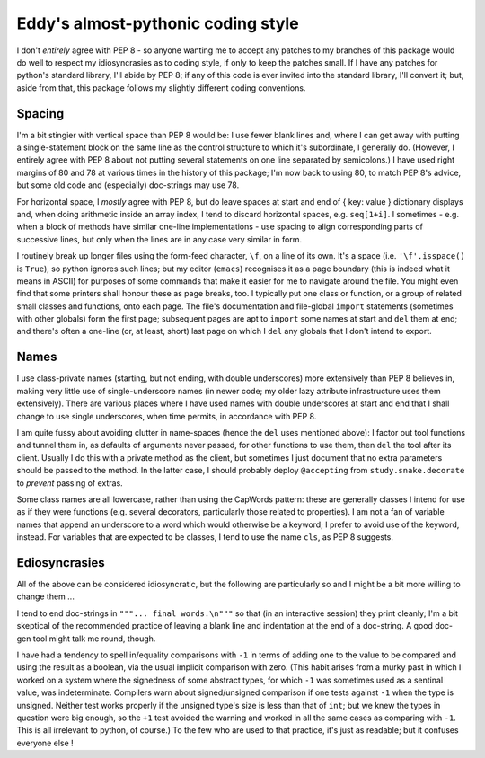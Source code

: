 Eddy's almost-pythonic coding style
===================================

I don't *entirely* agree with PEP 8 - so anyone wanting me to accept any patches
to my branches of this package would do well to respect my idiosyncrasies as to
coding style, if only to keep the patches small.  If I have any patches for
python's standard library, I'll abide by PEP 8; if any of this code is ever
invited into the standard library, I'll convert it; but, aside from that, this
package follows my slightly different coding conventions.

Spacing
-------

I'm a bit stingier with vertical space than PEP 8 would be: I use fewer blank
lines and, where I can get away with putting a single-statement block on the
same line as the control structure to which it's subordinate, I generally
do.  (However, I entirely agree with PEP 8 about not putting several statements
on one line separated by semicolons.)  I have used right margins of 80 and 78 at
various times in the history of this package; I'm now back to using 80, to match
PEP 8's advice, but some old code and (especially) doc-strings may use 78.

For horizontal space, I *mostly* agree with PEP 8, but do leave spaces at start
and end of { key: value } dictionary displays and, when doing arithmetic inside
an array index, I tend to discard horizontal spaces, e.g. ``seq[1+i]``.  I
sometimes - e.g. when a block of methods have similar one-line implementations -
use spacing to align corresponding parts of successive lines, but only when the
lines are in any case very similar in form.

I routinely break up longer files using the form-feed character, ``\f``, on a
line of its own.  It's a space (i.e. ``'\f'.isspace()`` is ``True``), so python
ignores such lines; but my editor (``emacs``) recognises it as a page boundary
(this is indeed what it means in ASCII) for purposes of some commands that make
it easier for me to navigate around the file.  You might even find that some
printers shall honour these as page breaks, too.  I typically put one class or
function, or a group of related small classes and functions, onto each
page.  The file's documentation and file-global ``import`` statements (sometimes
with other globals) form the first page; subsequent pages are apt to ``import``
some names at start and ``del`` them at end; and there's often a one-line (or,
at least, short) last page on which I ``del`` any globals that I don't intend to
export.

Names
-----

I use class-private names (starting, but not ending, with double underscores)
more extensively than PEP 8 believes in, making very little use of
single-underscore names (in newer code; my older lazy attribute infrastructure
uses them extensively).  There are various places where I have used names with
double underscores at start and end that I shall change to use single
underscores, when time permits, in accordance with PEP 8.

I am quite fussy about avoiding clutter in name-spaces (hence the ``del`` uses
mentioned above): I factor out tool functions and tunnel them in, as defaults of
arguments never passed, for other functions to use them, then ``del`` the tool
after its client.  Usually I do this with a private method as the client, but
sometimes I just document that no extra parameters should be passed to the
method.  In the latter case, I should probably deploy ``@accepting`` from
``study.snake.decorate`` to *prevent* passing of extras.

Some class names are all lowercase, rather than using the CapWords pattern:
these are generally classes I intend for use as if they were functions
(e.g. several decorators, particularly those related to properties).  I am not a
fan of variable names that append an underscore to a word which would otherwise
be a keyword; I prefer to avoid use of the keyword, instead.  For variables that
are expected to be classes, I tend to use the name ``cls``, as PEP 8 suggests.

Ediosyncrasies
--------------

All of the above can be considered idiosyncratic, but the following are
particularly so and I might be a bit more willing to change them ...

I tend to end doc-strings in ``"""... final words.\n"""`` so that (in an
interactive session) they print cleanly; I'm a bit skeptical of the recommended
practice of leaving a blank line and indentation at the end of a doc-string.  A
good doc-gen tool might talk me round, though.

I have had a tendency to spell in/equality comparisons with ``-1`` in terms of
adding one to the value to be compared and using the result as a boolean, via
the usual implicit comparison with zero.  (This habit arises from a murky past
in which I worked on a system where the signedness of some abstract types, for
which ``-1`` was sometimes used as a sentinal value, was
indeterminate.  Compilers warn about signed/unsigned comparison if one tests
against ``-1`` when the type is unsigned.  Neither test works properly if the
unsigned type's size is less than that of ``int``; but we knew the types in
question were big enough, so the ``+1`` test avoided the warning and worked in
all the same cases as comparing with ``-1``.  This is all irrelevant to python,
of course.)  To the few who are used to that practice, it's just as readable;
but it confuses everyone else !
